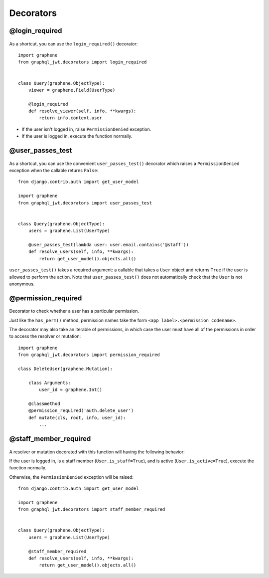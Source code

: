Decorators
==========

@login_required
---------------

  .. autodata:: graphql_jwt.decorators.login_required

As a shortcut, you can use the ``login_required()`` decorator::

    import graphene
    from graphql_jwt.decorators import login_required


    class Query(graphene.ObjectType):
        viewer = graphene.Field(UserType)

        @login_required
        def resolve_viewer(self, info, **kwargs):
            return info.context.user

* If the user isn't logged in, raise ``PermissionDenied`` exception.
* If the user is logged in, execute the function normally.


@user_passes_test
-----------------

  .. autofunction:: graphql_jwt.decorators.user_passes_test

As a shortcut, you can use the convenient ``user_passes_test()`` decorator which raises a ``PermissionDenied`` exception when the callable returns ``False``::

    from django.contrib.auth import get_user_model

    import graphene
    from graphql_jwt.decorators import user_passes_test


    class Query(graphene.ObjectType):
        users = graphene.List(UserType)

        @user_passes_test(lambda user: user.email.contains('@staff'))
        def resolve_users(self, info, **kwargs):
            return get_user_model().objects.all()

``user_passes_test()`` takes a required argument: a callable that takes a ``User`` object and returns ``True`` if the user is allowed to perform the action. Note that ``user_passes_test()`` does not automatically check that the ``User`` is not anonymous.


@permission_required
--------------------

  .. autofunction:: graphql_jwt.decorators.permission_required

Decorator to check whether a user has a particular permission.

Just like the ``has_perm()`` method, permission names take the form ``<app label>.<permission codename>``.

The decorator may also take an iterable of permissions, in which case the user must have all of the permissions in order to access the resolver or mutation::

    import graphene
    from graphql_jwt.decorators import permission_required

    class DeleteUser(graphene.Mutation):

        class Arguments:
            user_id = graphene.Int()

        @classmethod
        @permission_required('auth.delete_user')
        def mutate(cls, root, info, user_id):
            ...


@staff_member_required
----------------------

  .. autodata:: graphql_jwt.decorators.staff_member_required

A resolver or mutation decorated with this function will having the following behavior:

If the user is logged in, is a staff member (``User.is_staff=True``), and is active (``User.is_active=True``), execute the function normally.

Otherwise, the ``PermissionDenied`` exception will be raised::

    from django.contrib.auth import get_user_model

    import graphene
    from graphql_jwt.decorators import staff_member_required


    class Query(graphene.ObjectType):
        users = graphene.List(UserType)

        @staff_member_required
        def resolve_users(self, info, **kwargs):
            return get_user_model().objects.all()
